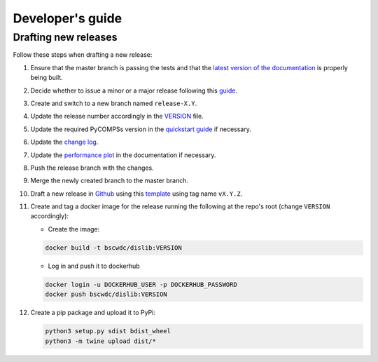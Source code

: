 Developer's guide
=================

Drafting new releases
---------------------

Follow these steps when drafting a new release:

1. Ensure that the master branch is passing the tests and that the `latest
   version of the documentation <https://dislib.bsc.es/en/latest>`_ is
   properly being built.

2. Decide whether to issue a minor or a major release following this
   `guide <https://semver.org/>`_.

3. Create and switch to a new branch named ``release-X.Y``.

4. Update the release number accordingly in the `VERSION
   <https://github.com/bsc-wdc/dislib/blob/master/VERSION>`_ file.

5. Update the required PyCOMPSs version in the `quickstart guide
   <https://github.com/bsc-wdc/dislib/blob/master/QUICKSTART.md>`_ if
   necessary.

6. Update the `change log
   <https://github.com/bsc-wdc/dislib/blob/master/CHANGELOG.md>`_.

7. Update the `performance plot <https://github
   .com/bsc-wdc/dislib/blob/master/docs/source/performance.png>`_ in the
   documentation if necessary.

8. Push the release branch with the changes.

9. Merge the newly created branch to the master branch.

10. Draft a new release in `Github <https://github.com/bsc-wdc/
    dislib/releases>`_ using this `template <https://github
    .com/bsc-wdc/dislib/blob/master/.github/RELEASE_TEMPLATE.md>`_ using tag
    name ``vX.Y.Z``.

11. Create and tag a docker image for the release running the following at the
    repo's root (change ``VERSION`` accordingly):

    - Create the image:
     
    .. code:: bash
     
       docker build -t bscwdc/dislib:VERSION
   
    - Log in and push it to dockerhub
   
    .. code:: bash

       docker login -u DOCKERHUB_USER -p DOCKERHUB_PASSWORD
       docker push bscwdc/dislib:VERSION

12. Create a pip package and upload it to PyPi:

    .. code:: bash

     python3 setup.py sdist bdist_wheel
     python3 -m twine upload dist/*
